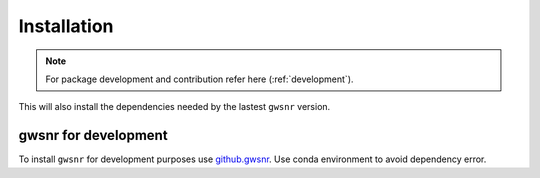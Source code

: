 ============
Installation
============

.. note::
    
    For package development and contribution refer here (:ref:`development`).

.. tabs::
        
   .. code-tab:: bash pip

        pip install gwsnr

   .. code-tab:: bash pip with Nvidia GPU support

      pip install gwsnr
      pip install -U "jax[cuda12]"

   .. code-tab:: bash pip with Apple Silicon GPU support

      pip install gwsnr
      pip install -U mlx

This will also install the dependencies needed by the lastest ``gwsnr`` version.  

.. _development:
gwsnr for development
======================

To install ``gwsnr`` for development purposes use `github.gwsnr <https://github.com/hemantaph/gwsnr/>`_. Use conda environment to avoid dependency error. 

    
.. tabs::

     .. code-tab:: bash with new conda env

        git clone https://github.com/hemantaph/gwsnr.git
        cd gwsnr
        conda env create -f gwsnr.yml
        conda activate gwsnr
        pip install -e .
        
     .. code-tab:: bash with existing conda env
     
        git clone https://github.com/hemantaph/gwsnr.git
        cd gwsnr
        conda env update --file gwsnr.yml
        pip install -e .